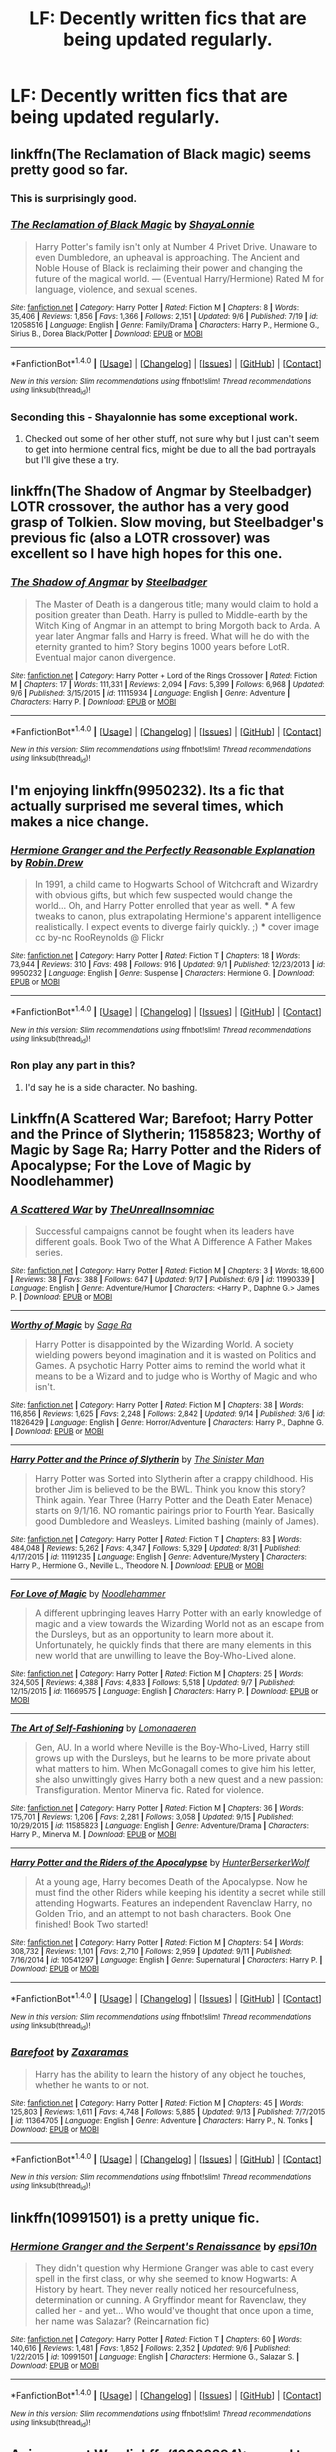 #+TITLE: LF: Decently written fics that are being updated regularly.

* LF: Decently written fics that are being updated regularly.
:PROPERTIES:
:Score: 17
:DateUnix: 1474282400.0
:DateShort: 2016-Sep-19
:FlairText: Request
:END:

** linkffn(The Reclamation of Black magic) seems pretty good so far.
:PROPERTIES:
:Author: Lexi3424
:Score: 12
:DateUnix: 1474296964.0
:DateShort: 2016-Sep-19
:END:

*** This is surprisingly good.
:PROPERTIES:
:Author: yarglethatblargle
:Score: 3
:DateUnix: 1474304854.0
:DateShort: 2016-Sep-19
:END:


*** [[http://www.fanfiction.net/s/12058516/1/][*/The Reclamation of Black Magic/*]] by [[https://www.fanfiction.net/u/5869599/ShayaLonnie][/ShayaLonnie/]]

#+begin_quote
  Harry Potter's family isn't only at Number 4 Privet Drive. Unaware to even Dumbledore, an upheaval is approaching. The Ancient and Noble House of Black is reclaiming their power and changing the future of the magical world. --- (Eventual Harry/Hermione) Rated M for language, violence, and sexual scenes.
#+end_quote

^{/Site/: [[http://www.fanfiction.net/][fanfiction.net]] *|* /Category/: Harry Potter *|* /Rated/: Fiction M *|* /Chapters/: 8 *|* /Words/: 35,406 *|* /Reviews/: 1,856 *|* /Favs/: 1,366 *|* /Follows/: 2,151 *|* /Updated/: 9/6 *|* /Published/: 7/19 *|* /id/: 12058516 *|* /Language/: English *|* /Genre/: Family/Drama *|* /Characters/: Harry P., Hermione G., Sirius B., Dorea Black/Potter *|* /Download/: [[http://www.ff2ebook.com/old/ffn-bot/index.php?id=12058516&source=ff&filetype=epub][EPUB]] or [[http://www.ff2ebook.com/old/ffn-bot/index.php?id=12058516&source=ff&filetype=mobi][MOBI]]}

--------------

*FanfictionBot*^{1.4.0} *|* [[[https://github.com/tusing/reddit-ffn-bot/wiki/Usage][Usage]]] | [[[https://github.com/tusing/reddit-ffn-bot/wiki/Changelog][Changelog]]] | [[[https://github.com/tusing/reddit-ffn-bot/issues/][Issues]]] | [[[https://github.com/tusing/reddit-ffn-bot/][GitHub]]] | [[[https://www.reddit.com/message/compose?to=tusing][Contact]]]

^{/New in this version: Slim recommendations using/ ffnbot!slim! /Thread recommendations using/ linksub(thread_id)!}
:PROPERTIES:
:Author: FanfictionBot
:Score: 2
:DateUnix: 1474296992.0
:DateShort: 2016-Sep-19
:END:


*** Seconding this - Shayalonnie has some exceptional work.
:PROPERTIES:
:Author: raseyasriem
:Score: 2
:DateUnix: 1474329306.0
:DateShort: 2016-Sep-20
:END:

**** Checked out some of her other stuff, not sure why but I just can't seem to get into hermione central fics, might be due to all the bad portrayals but I'll give these a try.
:PROPERTIES:
:Author: Epwydadlan1
:Score: 1
:DateUnix: 1474373269.0
:DateShort: 2016-Sep-20
:END:


** linkffn(The Shadow of Angmar by Steelbadger) LOTR crossover, the author has a very good grasp of Tolkien. Slow moving, but Steelbadger's previous fic (also a LOTR crossover) was excellent so I have high hopes for this one.
:PROPERTIES:
:Author: Ember_Rising
:Score: 8
:DateUnix: 1474304543.0
:DateShort: 2016-Sep-19
:END:

*** [[http://www.fanfiction.net/s/11115934/1/][*/The Shadow of Angmar/*]] by [[https://www.fanfiction.net/u/5291694/Steelbadger][/Steelbadger/]]

#+begin_quote
  The Master of Death is a dangerous title; many would claim to hold a position greater than Death. Harry is pulled to Middle-earth by the Witch King of Angmar in an attempt to bring Morgoth back to Arda. A year later Angmar falls and Harry is freed. What will he do with the eternity granted to him? Story begins 1000 years before LotR. Eventual major canon divergence.
#+end_quote

^{/Site/: [[http://www.fanfiction.net/][fanfiction.net]] *|* /Category/: Harry Potter + Lord of the Rings Crossover *|* /Rated/: Fiction M *|* /Chapters/: 17 *|* /Words/: 111,331 *|* /Reviews/: 2,094 *|* /Favs/: 5,399 *|* /Follows/: 6,968 *|* /Updated/: 9/6 *|* /Published/: 3/15/2015 *|* /id/: 11115934 *|* /Language/: English *|* /Genre/: Adventure *|* /Characters/: Harry P. *|* /Download/: [[http://www.ff2ebook.com/old/ffn-bot/index.php?id=11115934&source=ff&filetype=epub][EPUB]] or [[http://www.ff2ebook.com/old/ffn-bot/index.php?id=11115934&source=ff&filetype=mobi][MOBI]]}

--------------

*FanfictionBot*^{1.4.0} *|* [[[https://github.com/tusing/reddit-ffn-bot/wiki/Usage][Usage]]] | [[[https://github.com/tusing/reddit-ffn-bot/wiki/Changelog][Changelog]]] | [[[https://github.com/tusing/reddit-ffn-bot/issues/][Issues]]] | [[[https://github.com/tusing/reddit-ffn-bot/][GitHub]]] | [[[https://www.reddit.com/message/compose?to=tusing][Contact]]]

^{/New in this version: Slim recommendations using/ ffnbot!slim! /Thread recommendations using/ linksub(thread_id)!}
:PROPERTIES:
:Author: FanfictionBot
:Score: 1
:DateUnix: 1474304560.0
:DateShort: 2016-Sep-19
:END:


** I'm enjoying linkffn(9950232). Its a fic that actually surprised me several times, which makes a nice change.
:PROPERTIES:
:Author: TeaTreeTalking
:Score: 8
:DateUnix: 1474283653.0
:DateShort: 2016-Sep-19
:END:

*** [[http://www.fanfiction.net/s/9950232/1/][*/Hermione Granger and the Perfectly Reasonable Explanation/*]] by [[https://www.fanfiction.net/u/5402473/Robin-Drew][/Robin.Drew/]]

#+begin_quote
  In 1991, a child came to Hogwarts School of Witchcraft and Wizardry with obvious gifts, but which few suspected would change the world... Oh, and Harry Potter enrolled that year as well. *** A few tweaks to canon, plus extrapolating Hermione's apparent intelligence realistically. I expect events to diverge fairly quickly. ;) *** cover image cc by-nc RooReynolds @ Flickr
#+end_quote

^{/Site/: [[http://www.fanfiction.net/][fanfiction.net]] *|* /Category/: Harry Potter *|* /Rated/: Fiction T *|* /Chapters/: 18 *|* /Words/: 73,944 *|* /Reviews/: 310 *|* /Favs/: 498 *|* /Follows/: 916 *|* /Updated/: 9/1 *|* /Published/: 12/23/2013 *|* /id/: 9950232 *|* /Language/: English *|* /Genre/: Suspense *|* /Characters/: Hermione G. *|* /Download/: [[http://www.ff2ebook.com/old/ffn-bot/index.php?id=9950232&source=ff&filetype=epub][EPUB]] or [[http://www.ff2ebook.com/old/ffn-bot/index.php?id=9950232&source=ff&filetype=mobi][MOBI]]}

--------------

*FanfictionBot*^{1.4.0} *|* [[[https://github.com/tusing/reddit-ffn-bot/wiki/Usage][Usage]]] | [[[https://github.com/tusing/reddit-ffn-bot/wiki/Changelog][Changelog]]] | [[[https://github.com/tusing/reddit-ffn-bot/issues/][Issues]]] | [[[https://github.com/tusing/reddit-ffn-bot/][GitHub]]] | [[[https://www.reddit.com/message/compose?to=tusing][Contact]]]

^{/New in this version: Slim recommendations using/ ffnbot!slim! /Thread recommendations using/ linksub(thread_id)!}
:PROPERTIES:
:Author: FanfictionBot
:Score: 4
:DateUnix: 1474283681.0
:DateShort: 2016-Sep-19
:END:


*** Ron play any part in this?
:PROPERTIES:
:Score: 2
:DateUnix: 1474285340.0
:DateShort: 2016-Sep-19
:END:

**** I'd say he is a side character. No bashing.
:PROPERTIES:
:Author: TeaTreeTalking
:Score: 4
:DateUnix: 1474289303.0
:DateShort: 2016-Sep-19
:END:


** Linkffn(A Scattered War; Barefoot; Harry Potter and the Prince of Slytherin; 11585823; Worthy of Magic by Sage Ra; Harry Potter and the Riders of Apocalypse; For the Love of Magic by Noodlehammer)
:PROPERTIES:
:Author: Ch1pp
:Score: 2
:DateUnix: 1474327006.0
:DateShort: 2016-Sep-20
:END:

*** [[http://www.fanfiction.net/s/11990339/1/][*/A Scattered War/*]] by [[https://www.fanfiction.net/u/1280940/TheUnrealInsomniac][/TheUnrealInsomniac/]]

#+begin_quote
  Successful campaigns cannot be fought when its leaders have different goals. Book Two of the What A Difference A Father Makes series.
#+end_quote

^{/Site/: [[http://www.fanfiction.net/][fanfiction.net]] *|* /Category/: Harry Potter *|* /Rated/: Fiction M *|* /Chapters/: 3 *|* /Words/: 18,600 *|* /Reviews/: 38 *|* /Favs/: 388 *|* /Follows/: 647 *|* /Updated/: 9/17 *|* /Published/: 6/9 *|* /id/: 11990339 *|* /Language/: English *|* /Genre/: Adventure/Humor *|* /Characters/: <Harry P., Daphne G.> James P. *|* /Download/: [[http://www.ff2ebook.com/old/ffn-bot/index.php?id=11990339&source=ff&filetype=epub][EPUB]] or [[http://www.ff2ebook.com/old/ffn-bot/index.php?id=11990339&source=ff&filetype=mobi][MOBI]]}

--------------

[[http://www.fanfiction.net/s/11826429/1/][*/Worthy of Magic/*]] by [[https://www.fanfiction.net/u/1516835/Sage-Ra][/Sage Ra/]]

#+begin_quote
  Harry Potter is disappointed by the Wizarding World. A society wielding powers beyond imagination and it is wasted on Politics and Games. A psychotic Harry Potter aims to remind the world what it means to be a Wizard and to judge who is Worthy of Magic and who isn't.
#+end_quote

^{/Site/: [[http://www.fanfiction.net/][fanfiction.net]] *|* /Category/: Harry Potter *|* /Rated/: Fiction M *|* /Chapters/: 38 *|* /Words/: 116,856 *|* /Reviews/: 1,625 *|* /Favs/: 2,248 *|* /Follows/: 2,842 *|* /Updated/: 9/14 *|* /Published/: 3/6 *|* /id/: 11826429 *|* /Language/: English *|* /Genre/: Horror/Adventure *|* /Characters/: Harry P., Daphne G. *|* /Download/: [[http://www.ff2ebook.com/old/ffn-bot/index.php?id=11826429&source=ff&filetype=epub][EPUB]] or [[http://www.ff2ebook.com/old/ffn-bot/index.php?id=11826429&source=ff&filetype=mobi][MOBI]]}

--------------

[[http://www.fanfiction.net/s/11191235/1/][*/Harry Potter and the Prince of Slytherin/*]] by [[https://www.fanfiction.net/u/4788805/The-Sinister-Man][/The Sinister Man/]]

#+begin_quote
  Harry Potter was Sorted into Slytherin after a crappy childhood. His brother Jim is believed to be the BWL. Think you know this story? Think again. Year Three (Harry Potter and the Death Eater Menace) starts on 9/1/16. NO romantic pairings prior to Fourth Year. Basically good Dumbledore and Weasleys. Limited bashing (mainly of James).
#+end_quote

^{/Site/: [[http://www.fanfiction.net/][fanfiction.net]] *|* /Category/: Harry Potter *|* /Rated/: Fiction T *|* /Chapters/: 83 *|* /Words/: 484,048 *|* /Reviews/: 5,262 *|* /Favs/: 4,347 *|* /Follows/: 5,329 *|* /Updated/: 8/31 *|* /Published/: 4/17/2015 *|* /id/: 11191235 *|* /Language/: English *|* /Genre/: Adventure/Mystery *|* /Characters/: Harry P., Hermione G., Neville L., Theodore N. *|* /Download/: [[http://www.ff2ebook.com/old/ffn-bot/index.php?id=11191235&source=ff&filetype=epub][EPUB]] or [[http://www.ff2ebook.com/old/ffn-bot/index.php?id=11191235&source=ff&filetype=mobi][MOBI]]}

--------------

[[http://www.fanfiction.net/s/11669575/1/][*/For Love of Magic/*]] by [[https://www.fanfiction.net/u/5241558/Noodlehammer][/Noodlehammer/]]

#+begin_quote
  A different upbringing leaves Harry Potter with an early knowledge of magic and a view towards the Wizarding World not as an escape from the Dursleys, but as an opportunity to learn more about it. Unfortunately, he quickly finds that there are many elements in this new world that are unwilling to leave the Boy-Who-Lived alone.
#+end_quote

^{/Site/: [[http://www.fanfiction.net/][fanfiction.net]] *|* /Category/: Harry Potter *|* /Rated/: Fiction M *|* /Chapters/: 25 *|* /Words/: 324,505 *|* /Reviews/: 4,388 *|* /Favs/: 4,833 *|* /Follows/: 5,518 *|* /Updated/: 9/7 *|* /Published/: 12/15/2015 *|* /id/: 11669575 *|* /Language/: English *|* /Characters/: Harry P. *|* /Download/: [[http://www.ff2ebook.com/old/ffn-bot/index.php?id=11669575&source=ff&filetype=epub][EPUB]] or [[http://www.ff2ebook.com/old/ffn-bot/index.php?id=11669575&source=ff&filetype=mobi][MOBI]]}

--------------

[[http://www.fanfiction.net/s/11585823/1/][*/The Art of Self-Fashioning/*]] by [[https://www.fanfiction.net/u/1265079/Lomonaaeren][/Lomonaaeren/]]

#+begin_quote
  Gen, AU. In a world where Neville is the Boy-Who-Lived, Harry still grows up with the Dursleys, but he learns to be more private about what matters to him. When McGonagall comes to give him his letter, she also unwittingly gives Harry both a new quest and a new passion: Transfiguration. Mentor Minerva fic. Rated for violence.
#+end_quote

^{/Site/: [[http://www.fanfiction.net/][fanfiction.net]] *|* /Category/: Harry Potter *|* /Rated/: Fiction M *|* /Chapters/: 36 *|* /Words/: 175,701 *|* /Reviews/: 1,206 *|* /Favs/: 2,281 *|* /Follows/: 3,058 *|* /Updated/: 9/15 *|* /Published/: 10/29/2015 *|* /id/: 11585823 *|* /Language/: English *|* /Genre/: Adventure/Drama *|* /Characters/: Harry P., Minerva M. *|* /Download/: [[http://www.ff2ebook.com/old/ffn-bot/index.php?id=11585823&source=ff&filetype=epub][EPUB]] or [[http://www.ff2ebook.com/old/ffn-bot/index.php?id=11585823&source=ff&filetype=mobi][MOBI]]}

--------------

[[http://www.fanfiction.net/s/10541297/1/][*/Harry Potter and the Riders of the Apocalypse/*]] by [[https://www.fanfiction.net/u/801855/HunterBerserkerWolf][/HunterBerserkerWolf/]]

#+begin_quote
  At a young age, Harry becomes Death of the Apocalypse. Now he must find the other Riders while keeping his identity a secret while still attending Hogwarts. Features an independent Ravenclaw Harry, no Golden Trio, and an attempt to not bash characters. Book One finished! Book Two started!
#+end_quote

^{/Site/: [[http://www.fanfiction.net/][fanfiction.net]] *|* /Category/: Harry Potter *|* /Rated/: Fiction M *|* /Chapters/: 54 *|* /Words/: 308,732 *|* /Reviews/: 1,101 *|* /Favs/: 2,710 *|* /Follows/: 2,959 *|* /Updated/: 9/11 *|* /Published/: 7/16/2014 *|* /id/: 10541297 *|* /Language/: English *|* /Genre/: Supernatural *|* /Characters/: Harry P. *|* /Download/: [[http://www.ff2ebook.com/old/ffn-bot/index.php?id=10541297&source=ff&filetype=epub][EPUB]] or [[http://www.ff2ebook.com/old/ffn-bot/index.php?id=10541297&source=ff&filetype=mobi][MOBI]]}

--------------

*FanfictionBot*^{1.4.0} *|* [[[https://github.com/tusing/reddit-ffn-bot/wiki/Usage][Usage]]] | [[[https://github.com/tusing/reddit-ffn-bot/wiki/Changelog][Changelog]]] | [[[https://github.com/tusing/reddit-ffn-bot/issues/][Issues]]] | [[[https://github.com/tusing/reddit-ffn-bot/][GitHub]]] | [[[https://www.reddit.com/message/compose?to=tusing][Contact]]]

^{/New in this version: Slim recommendations using/ ffnbot!slim! /Thread recommendations using/ linksub(thread_id)!}
:PROPERTIES:
:Author: FanfictionBot
:Score: 1
:DateUnix: 1474327084.0
:DateShort: 2016-Sep-20
:END:


*** [[http://www.fanfiction.net/s/11364705/1/][*/Barefoot/*]] by [[https://www.fanfiction.net/u/5569435/Zaxaramas][/Zaxaramas/]]

#+begin_quote
  Harry has the ability to learn the history of any object he touches, whether he wants to or not.
#+end_quote

^{/Site/: [[http://www.fanfiction.net/][fanfiction.net]] *|* /Category/: Harry Potter *|* /Rated/: Fiction M *|* /Chapters/: 45 *|* /Words/: 125,803 *|* /Reviews/: 1,611 *|* /Favs/: 4,748 *|* /Follows/: 5,885 *|* /Updated/: 9/13 *|* /Published/: 7/7/2015 *|* /id/: 11364705 *|* /Language/: English *|* /Genre/: Adventure *|* /Characters/: Harry P., N. Tonks *|* /Download/: [[http://www.ff2ebook.com/old/ffn-bot/index.php?id=11364705&source=ff&filetype=epub][EPUB]] or [[http://www.ff2ebook.com/old/ffn-bot/index.php?id=11364705&source=ff&filetype=mobi][MOBI]]}

--------------

*FanfictionBot*^{1.4.0} *|* [[[https://github.com/tusing/reddit-ffn-bot/wiki/Usage][Usage]]] | [[[https://github.com/tusing/reddit-ffn-bot/wiki/Changelog][Changelog]]] | [[[https://github.com/tusing/reddit-ffn-bot/issues/][Issues]]] | [[[https://github.com/tusing/reddit-ffn-bot/][GitHub]]] | [[[https://www.reddit.com/message/compose?to=tusing][Contact]]]

^{/New in this version: Slim recommendations using/ ffnbot!slim! /Thread recommendations using/ linksub(thread_id)!}
:PROPERTIES:
:Author: FanfictionBot
:Score: 0
:DateUnix: 1474327088.0
:DateShort: 2016-Sep-20
:END:


** linkffn(10991501) is a pretty unique fic.
:PROPERTIES:
:Score: 1
:DateUnix: 1474331013.0
:DateShort: 2016-Sep-20
:END:

*** [[http://www.fanfiction.net/s/10991501/1/][*/Hermione Granger and the Serpent's Renaissance/*]] by [[https://www.fanfiction.net/u/5555081/epsi10n][/epsi10n/]]

#+begin_quote
  They didn't question why Hermione Granger was able to cast every spell in the first class, or why she seemed to know Hogwarts: A History by heart. They never really noticed her resourcefulness, determination or cunning. A Gryffindor meant for Ravenclaw, they called her - and yet... Who would've thought that once upon a time, her name was Salazar? (Reincarnation fic)
#+end_quote

^{/Site/: [[http://www.fanfiction.net/][fanfiction.net]] *|* /Category/: Harry Potter *|* /Rated/: Fiction T *|* /Chapters/: 60 *|* /Words/: 140,616 *|* /Reviews/: 1,481 *|* /Favs/: 1,852 *|* /Follows/: 2,352 *|* /Updated/: 9/6 *|* /Published/: 1/22/2015 *|* /id/: 10991501 *|* /Language/: English *|* /Characters/: Hermione G., Salazar S. *|* /Download/: [[http://www.ff2ebook.com/old/ffn-bot/index.php?id=10991501&source=ff&filetype=epub][EPUB]] or [[http://www.ff2ebook.com/old/ffn-bot/index.php?id=10991501&source=ff&filetype=mobi][MOBI]]}

--------------

*FanfictionBot*^{1.4.0} *|* [[[https://github.com/tusing/reddit-ffn-bot/wiki/Usage][Usage]]] | [[[https://github.com/tusing/reddit-ffn-bot/wiki/Changelog][Changelog]]] | [[[https://github.com/tusing/reddit-ffn-bot/issues/][Issues]]] | [[[https://github.com/tusing/reddit-ffn-bot/][GitHub]]] | [[[https://www.reddit.com/message/compose?to=tusing][Contact]]]

^{/New in this version: Slim recommendations using/ ffnbot!slim! /Thread recommendations using/ linksub(thread_id)!}
:PROPERTIES:
:Author: FanfictionBot
:Score: 2
:DateUnix: 1474331016.0
:DateShort: 2016-Sep-20
:END:


** *Animagus at War*, linkffn(12088294): sequel to *The Accidental Animagus*, brilliant world building, smart heroes, and scary villains. The La Pantera is one of the best OCs I've seen.

*Divided and Entwined*, linkffn(11910994): my favorite WIP fic at moment, love its realism and Trio relationship.

*Dodging Prison and Stealing Witches - Revenge is Best Served Raw*, linkffn(11574569): lots of tropes, but a very fun read

*Harry Potter: Air Elemental*, linkffn(11995519): a surprisingly good Harry/Susan story.
:PROPERTIES:
:Author: InquisitorCOC
:Score: 2
:DateUnix: 1474294172.0
:DateShort: 2016-Sep-19
:END:

*** I'll second the Divided and Entwined recommendation. My favorite WIP as well.
:PROPERTIES:
:Score: 4
:DateUnix: 1474295275.0
:DateShort: 2016-Sep-19
:END:


*** I only discovered Air Elemental today and have to say it was fairly cringe inducing especially with all the long expositions at the start. If you can make it to chapter 11 or so it does start to read more like human beings talking to each other rather than Robot Harry rudely saying how right he is at everybody. Also the romance was heavy-handed but that's nothing new.
:PROPERTIES:
:Author: Ch1pp
:Score: 2
:DateUnix: 1474326658.0
:DateShort: 2016-Sep-20
:END:

**** That's kb0 for you. A particular style of writing for better or worse.
:PROPERTIES:
:Author: lordcrimmeh
:Score: 1
:DateUnix: 1474335515.0
:DateShort: 2016-Sep-20
:END:


**** I felt the same cringe in the latter part of the dodging prison one, it just starts to cliche
:PROPERTIES:
:Author: Epwydadlan1
:Score: 1
:DateUnix: 1474389530.0
:DateShort: 2016-Sep-20
:END:


*** [[http://www.fanfiction.net/s/12088294/1/][*/Animagus at War/*]] by [[https://www.fanfiction.net/u/5339762/White-Squirrel][/White Squirrel/]]

#+begin_quote
  Sequel to The Accidental Animagus. Voldemort's back, and this time, he's not alone. Harry and his family are caught in the middle as the wizarding war goes international. Years 5-7.
#+end_quote

^{/Site/: [[http://www.fanfiction.net/][fanfiction.net]] *|* /Category/: Harry Potter *|* /Rated/: Fiction T *|* /Chapters/: 3 *|* /Words/: 17,845 *|* /Reviews/: 84 *|* /Favs/: 386 *|* /Follows/: 619 *|* /Updated/: 9/3 *|* /Published/: 8/6 *|* /id/: 12088294 *|* /Language/: English *|* /Characters/: Harry P., Hermione G., Luna L., Neville L. *|* /Download/: [[http://www.ff2ebook.com/old/ffn-bot/index.php?id=12088294&source=ff&filetype=epub][EPUB]] or [[http://www.ff2ebook.com/old/ffn-bot/index.php?id=12088294&source=ff&filetype=mobi][MOBI]]}

--------------

[[http://www.fanfiction.net/s/11910994/1/][*/Divided and Entwined/*]] by [[https://www.fanfiction.net/u/2548648/Starfox5][/Starfox5/]]

#+begin_quote
  AU. Fudge doesn't try to ignore Voldemort's return at the end of the 4th Year. Instead, influenced by Malfoy, he tries to appease the Dark Lord. Many think that the rights of the muggleborns are a small price to pay to avoid a bloody war. Hermione Granger and the other muggleborns disagree. Vehemently.
#+end_quote

^{/Site/: [[http://www.fanfiction.net/][fanfiction.net]] *|* /Category/: Harry Potter *|* /Rated/: Fiction M *|* /Chapters/: 21 *|* /Words/: 218,338 *|* /Reviews/: 552 *|* /Favs/: 559 *|* /Follows/: 785 *|* /Updated/: 9/10 *|* /Published/: 4/23 *|* /id/: 11910994 *|* /Language/: English *|* /Genre/: Adventure *|* /Characters/: Harry P., Ron W., Hermione G., Albus D. *|* /Download/: [[http://www.ff2ebook.com/old/ffn-bot/index.php?id=11910994&source=ff&filetype=epub][EPUB]] or [[http://www.ff2ebook.com/old/ffn-bot/index.php?id=11910994&source=ff&filetype=mobi][MOBI]]}

--------------

[[http://www.fanfiction.net/s/11574569/1/][*/Dodging Prison and Stealing Witches - Revenge is Best Served Raw/*]] by [[https://www.fanfiction.net/u/6791440/LeadVonE][/LeadVonE/]]

#+begin_quote
  Harry Potter has been banged up for ten years in the hellhole brig of Azkaban for a crime he didn't commit, and his traitorous brother, the not-really-boy-who-lived, has royally messed things up. After meeting Fate and Death, Harry is given a second chance to squash Voldemort, dodge a thousand years in prison, and snatch everything his hated brother holds dear. H/Hr/LL/DG/GW.
#+end_quote

^{/Site/: [[http://www.fanfiction.net/][fanfiction.net]] *|* /Category/: Harry Potter *|* /Rated/: Fiction M *|* /Chapters/: 24 *|* /Words/: 204,059 *|* /Reviews/: 2,324 *|* /Favs/: 5,509 *|* /Follows/: 7,302 *|* /Updated/: 8/31 *|* /Published/: 10/23/2015 *|* /id/: 11574569 *|* /Language/: English *|* /Genre/: Adventure/Romance *|* /Characters/: <Harry P., Hermione G., Daphne G., Ginny W.> *|* /Download/: [[http://www.ff2ebook.com/old/ffn-bot/index.php?id=11574569&source=ff&filetype=epub][EPUB]] or [[http://www.ff2ebook.com/old/ffn-bot/index.php?id=11574569&source=ff&filetype=mobi][MOBI]]}

--------------

[[http://www.fanfiction.net/s/11995519/1/][*/Harry Potter: Air Elemental/*]] by [[https://www.fanfiction.net/u/1251524/kb0][/kb0/]]

#+begin_quote
  After his adventure in the Department of Mysteries, Harry finds a new power over air which gives him confidence. He's "live and let live" until you come after him, then watch out. This starts just after the revelation of the prophecy at the end of book5.
#+end_quote

^{/Site/: [[http://www.fanfiction.net/][fanfiction.net]] *|* /Category/: Harry Potter *|* /Rated/: Fiction T *|* /Chapters/: 12 *|* /Words/: 138,827 *|* /Reviews/: 657 *|* /Favs/: 1,427 *|* /Follows/: 1,817 *|* /Updated/: 9/17 *|* /Published/: 6/12 *|* /id/: 11995519 *|* /Language/: English *|* /Characters/: <Harry P., Susan B.> *|* /Download/: [[http://www.ff2ebook.com/old/ffn-bot/index.php?id=11995519&source=ff&filetype=epub][EPUB]] or [[http://www.ff2ebook.com/old/ffn-bot/index.php?id=11995519&source=ff&filetype=mobi][MOBI]]}

--------------

*FanfictionBot*^{1.4.0} *|* [[[https://github.com/tusing/reddit-ffn-bot/wiki/Usage][Usage]]] | [[[https://github.com/tusing/reddit-ffn-bot/wiki/Changelog][Changelog]]] | [[[https://github.com/tusing/reddit-ffn-bot/issues/][Issues]]] | [[[https://github.com/tusing/reddit-ffn-bot/][GitHub]]] | [[[https://www.reddit.com/message/compose?to=tusing][Contact]]]

^{/New in this version: Slim recommendations using/ ffnbot!slim! /Thread recommendations using/ linksub(thread_id)!}
:PROPERTIES:
:Author: FanfictionBot
:Score: 1
:DateUnix: 1474294191.0
:DateShort: 2016-Sep-19
:END:
